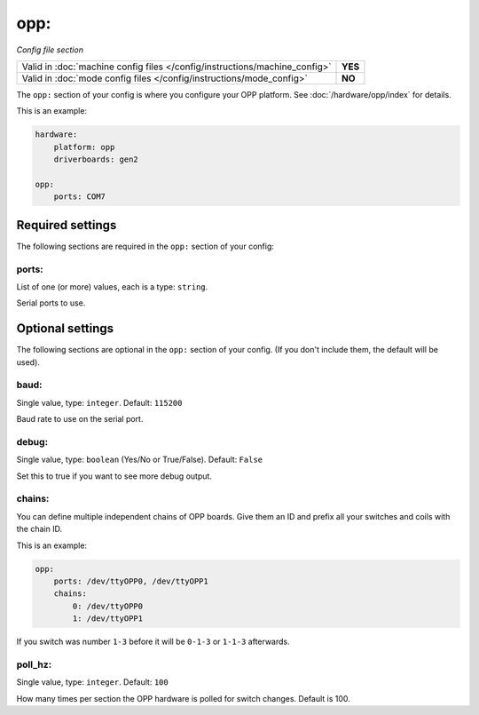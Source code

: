 opp:
====

*Config file section*

+----------------------------------------------------------------------------+---------+
| Valid in :doc:`machine config files </config/instructions/machine_config>` | **YES** |
+----------------------------------------------------------------------------+---------+
| Valid in :doc:`mode config files </config/instructions/mode_config>`       | **NO**  |
+----------------------------------------------------------------------------+---------+

.. overview

The ``opp:`` section of your config is where you configure your OPP platform.
See :doc:`/hardware/opp/index` for details.

This is an example:

.. code-block:: mpf-config

    hardware:
        platform: opp
        driverboards: gen2

    opp:
        ports: COM7


Required settings
-----------------

The following sections are required in the ``opp:`` section of your config:

ports:
~~~~~~
List of one (or more) values, each is a type: ``string``.

Serial ports to use.

Optional settings
-----------------

The following sections are optional in the ``opp:`` section of your config. (If you don't include them, the default will be used).

baud:
~~~~~
Single value, type: ``integer``. Default: ``115200``

Baud rate to use on the serial port.

debug:
~~~~~~
Single value, type: ``boolean`` (Yes/No or True/False). Default: ``False``

Set this to true if you want to see more debug output.

chains:
~~~~~~~
You can define multiple independent chains of OPP boards.
Give them an ID and prefix all your switches and coils with the chain ID.

This is an example:

.. code-block:: mpf-config

   opp:
       ports: /dev/ttyOPP0, /dev/ttyOPP1
       chains:
           0: /dev/ttyOPP0
           1: /dev/ttyOPP1


If you switch was number ``1-3`` before it will be ``0-1-3`` or ``1-1-3`` afterwards.

poll_hz:
~~~~~~~~
Single value, type: ``integer``. Default: ``100``

How many times per section the OPP hardware is polled for switch changes. Default is 100.

